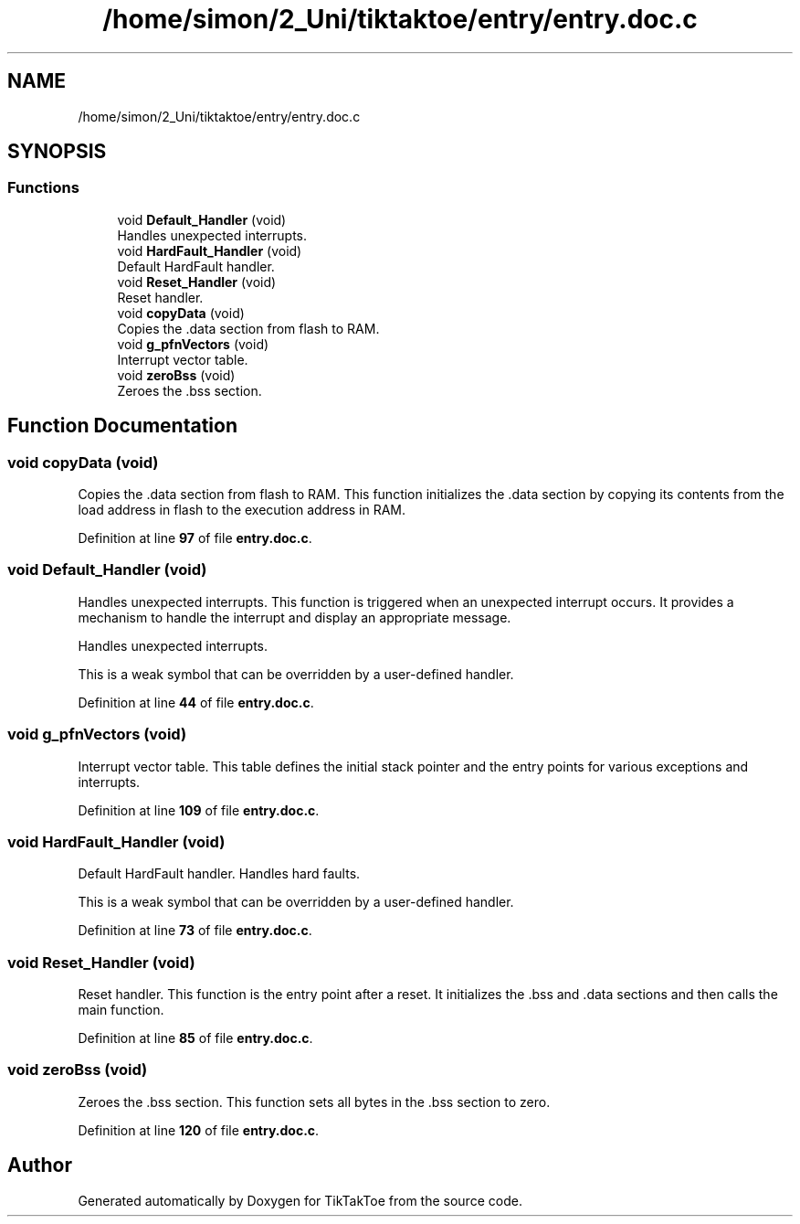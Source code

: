 .TH "/home/simon/2_Uni/tiktaktoe/entry/entry.doc.c" 3 "Tue Jan 1 1980 00:00:00" "Version 1.0.0" "TikTakToe" \" -*- nroff -*-
.ad l
.nh
.SH NAME
/home/simon/2_Uni/tiktaktoe/entry/entry.doc.c
.SH SYNOPSIS
.br
.PP
.SS "Functions"

.in +1c
.ti -1c
.RI "void \fBDefault_Handler\fP (void)"
.br
.RI "Handles unexpected interrupts\&. "
.ti -1c
.RI "void \fBHardFault_Handler\fP (void)"
.br
.RI "Default HardFault handler\&. "
.ti -1c
.RI "void \fBReset_Handler\fP (void)"
.br
.RI "Reset handler\&. "
.ti -1c
.RI "void \fBcopyData\fP (void)"
.br
.RI "Copies the \fR\&.data\fP section from flash to RAM\&. "
.ti -1c
.RI "void \fBg_pfnVectors\fP (void)"
.br
.RI "Interrupt vector table\&. "
.ti -1c
.RI "void \fBzeroBss\fP (void)"
.br
.RI "Zeroes the \fR\&.bss\fP section\&. "
.in -1c
.SH "Function Documentation"
.PP 
.SS "void copyData (void)"

.PP
Copies the \fR\&.data\fP section from flash to RAM\&. This function initializes the \fR\&.data\fP section by copying its contents from the load address in flash to the execution address in RAM\&. 
.PP
Definition at line \fB97\fP of file \fBentry\&.doc\&.c\fP\&.
.SS "void Default_Handler (void)"

.PP
Handles unexpected interrupts\&. This function is triggered when an unexpected interrupt occurs\&. It provides a mechanism to handle the interrupt and display an appropriate message\&.
.PP
Handles unexpected interrupts\&.
.PP
This is a weak symbol that can be overridden by a user-defined handler\&. 
.PP
Definition at line \fB44\fP of file \fBentry\&.doc\&.c\fP\&.
.SS "void g_pfnVectors (void)"

.PP
Interrupt vector table\&. This table defines the initial stack pointer and the entry points for various exceptions and interrupts\&. 
.PP
Definition at line \fB109\fP of file \fBentry\&.doc\&.c\fP\&.
.SS "void HardFault_Handler (void)"

.PP
Default HardFault handler\&. Handles hard faults\&.
.PP
This is a weak symbol that can be overridden by a user-defined handler\&. 
.PP
Definition at line \fB73\fP of file \fBentry\&.doc\&.c\fP\&.
.SS "void Reset_Handler (void)"

.PP
Reset handler\&. This function is the entry point after a reset\&. It initializes the \fR\&.bss\fP and \fR\&.data\fP sections and then calls the \fRmain\fP function\&. 
.PP
Definition at line \fB85\fP of file \fBentry\&.doc\&.c\fP\&.
.SS "void zeroBss (void)"

.PP
Zeroes the \fR\&.bss\fP section\&. This function sets all bytes in the \fR\&.bss\fP section to zero\&. 
.PP
Definition at line \fB120\fP of file \fBentry\&.doc\&.c\fP\&.
.SH "Author"
.PP 
Generated automatically by Doxygen for TikTakToe from the source code\&.
